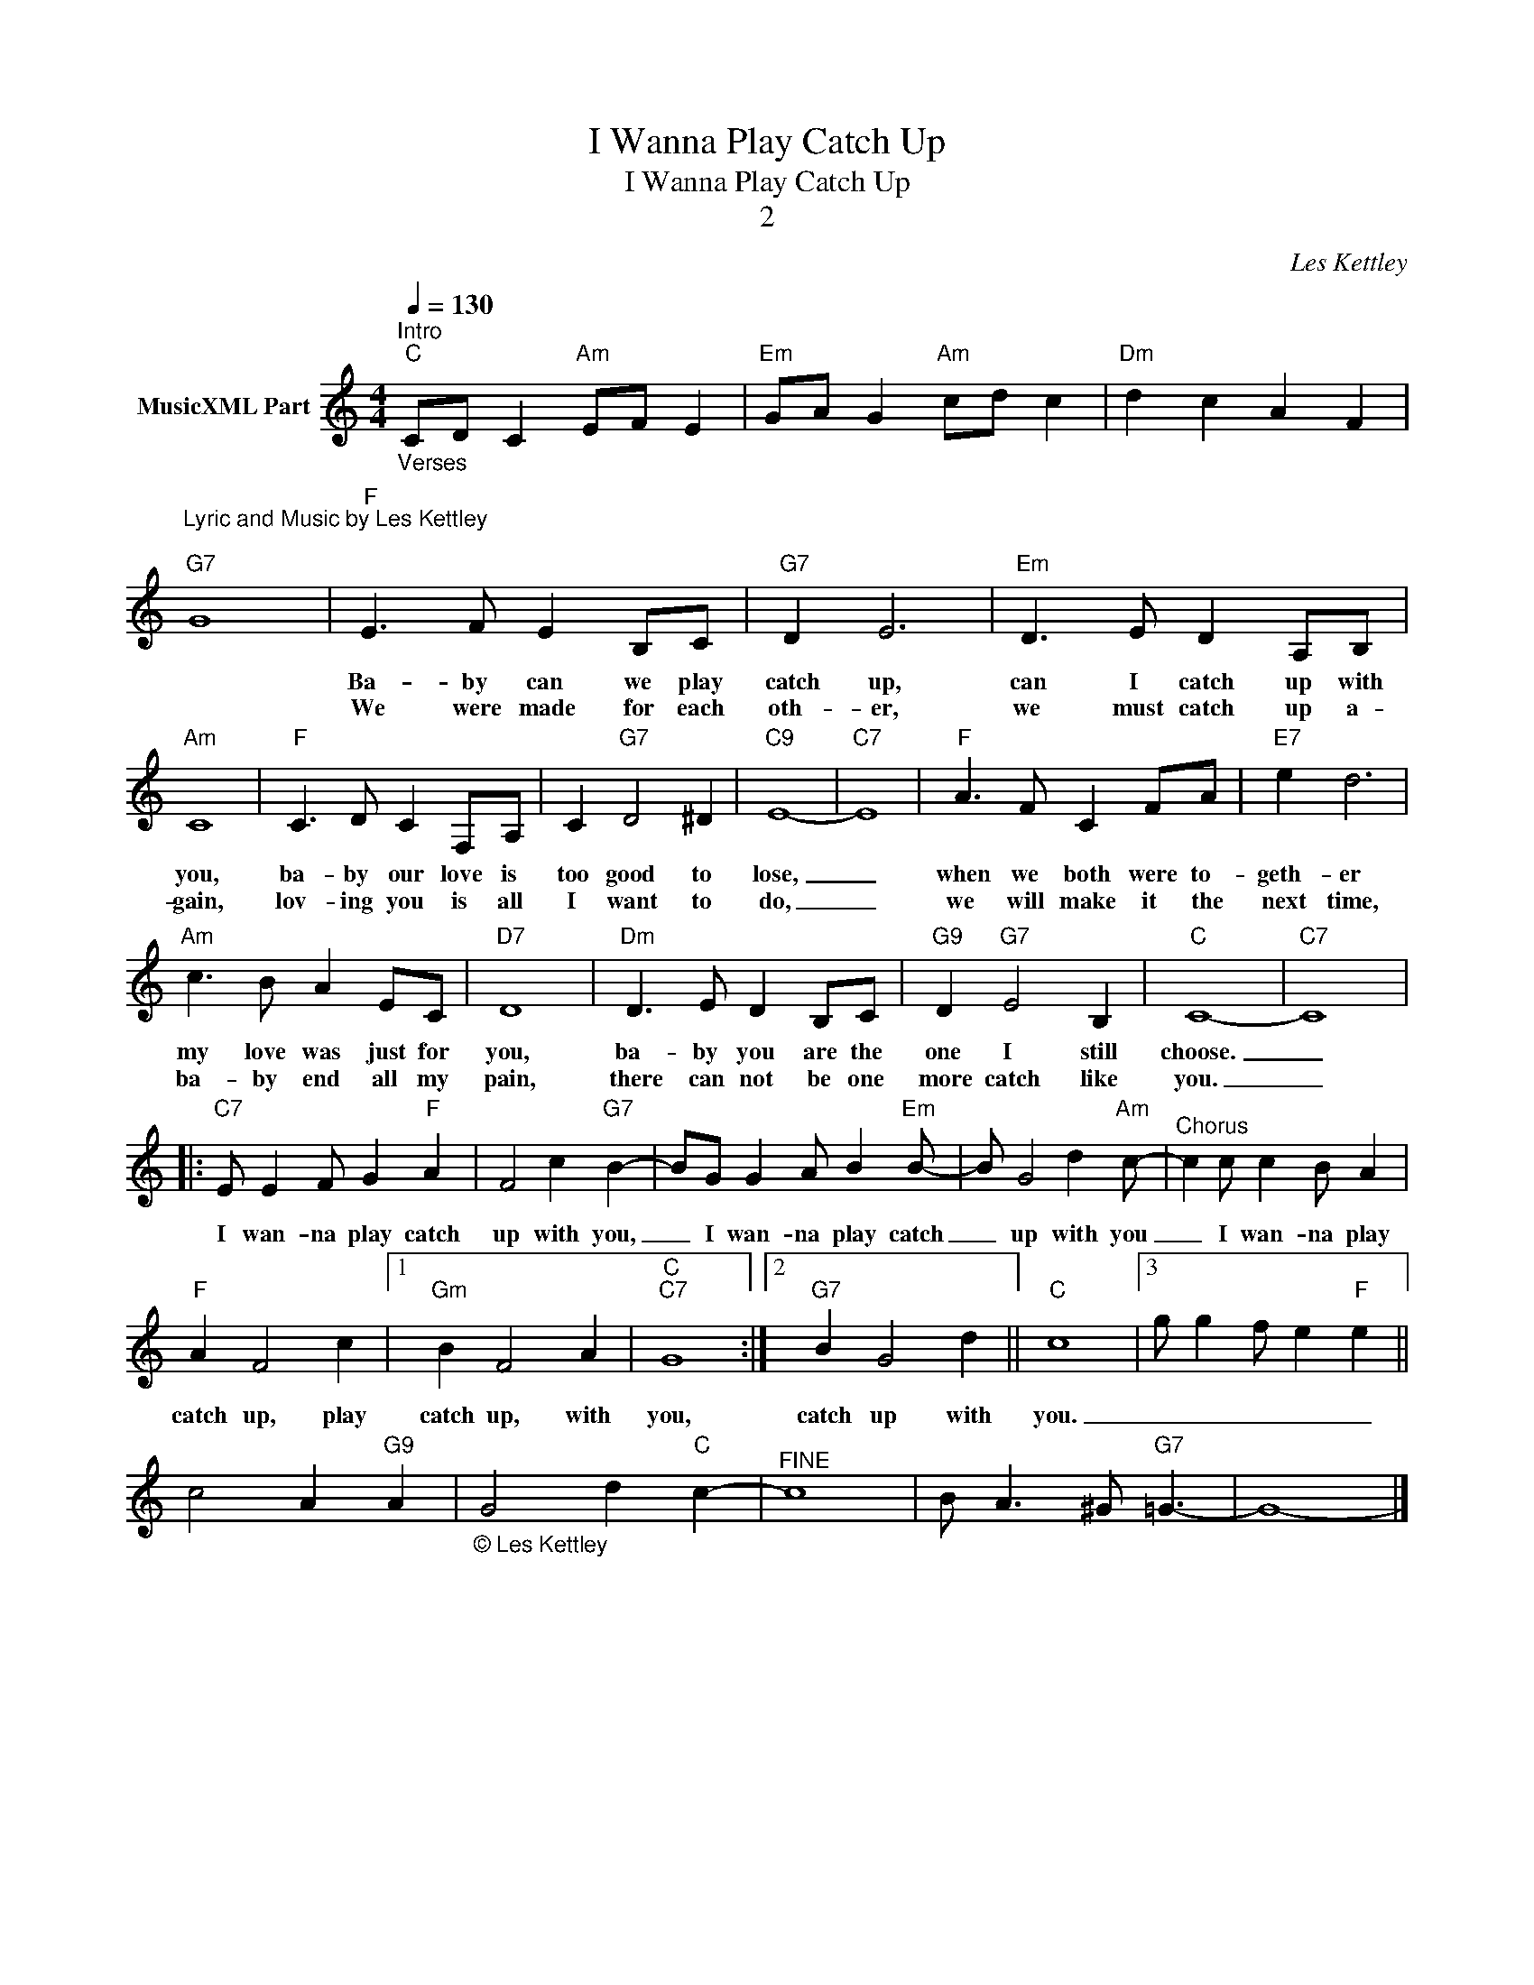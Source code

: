 X:1
T:I Wanna Play Catch Up
T:I Wanna Play Catch Up
T:2
C:Les Kettley
Z:All Rights Reserved
L:1/8
Q:1/4=130
M:4/4
K:C
V:1 treble nm="MusicXML Part"
%%MIDI channel 5
%%MIDI program 55
%%MIDI control 7 102
%%MIDI control 10 64
V:1
"_Verses""^Intro""C" CD C2"Am" EF E2 |"Em" GA G2"Am" cd c2 |"Dm" d2 c2 A2 F2 | %3
w: |||
w: |||
"^Lyric and Music by Les Kettley\n""G7" G8 |"F" E3 F E2 B,C |"G7" D2 E6 |"Em" D3 E D2 A,B, | %7
w: |Ba- by can we play|catch up,|can I catch up with|
w: |We were made for each|oth- er,|we must catch up a-|
"Am" C8 |"F" C3 D C2 F,A, | C2"G7" D4 ^D2 |"C9" E8- |"C7" E8 |"F" A3 F C2 FA |"E7" e2 d6 | %14
w: you,|ba- by our love is|too good to|lose,|_|when we both were to-|geth- er|
w: gain,|lov- ing you is all|I want to|do,|_|we will make it the|next time,|
"Am" c3 B A2 EC |"D7" D8 |"Dm" D3 E D2 B,C |"G9" D2"G7" E4 B,2 |"C" C8- |"C7" C8 |: %20
w: my love was just for|you,|ba- by you are the|one I still|choose.|_|
w: ba- by end all my|pain,|there can not be one|more catch like|you.|_|
"C7" E E2 F G2"F" A2 | F4 c2"G7" B2- | BG G2 A B2"Em" B- | B G4 d2"Am" c- |"^Chorus" c2 c c2 B A2 | %25
w: |||||
w: I wan- na play catch|up with you,|_ I wan- na play catch|_ up with you|_ I wan- na play|
"F" A2 F4 c2 |1"Gm" B2 F4 A2 |"C""C7" G8 :|2"G7" B2 G4 d2 ||"C" c8 |3 g g2 f e2"F" e2 || %31
w: ||||||
w: catch up, play|catch up, with|you,|catch up with|you.|_ _ _ _ _|
 c4 A2"G9" A2 |"_© Les Kettley" G4 d2"C" c2- |"^FINE" c8 | B A3 ^G"G7" =G3- | G8- |] %36
w: |||||
w: |||||

